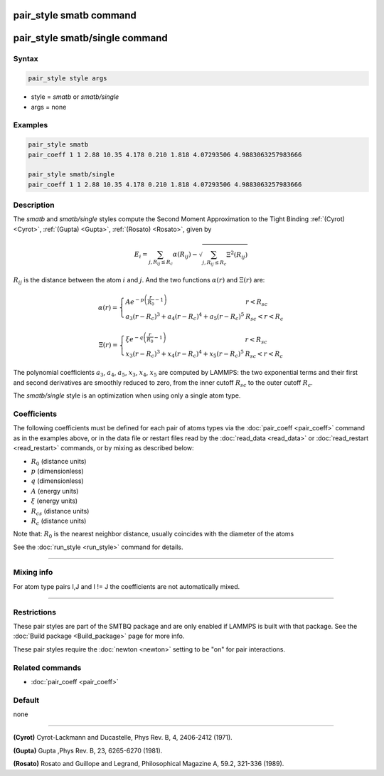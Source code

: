 .. index:: pair_style smatb
.. index:: pair_style smatb/single

pair_style smatb command
=========================

pair_style smatb/single command
===============================

Syntax
""""""

.. code-block:: LAMMPS

   pair_style style args

* style = *smatb* or *smatb/single*
* args = none

Examples
""""""""

.. code-block:: LAMMPS

   pair_style smatb
   pair_coeff 1 1 2.88 10.35 4.178 0.210 1.818 4.07293506 4.9883063257983666

   pair_style smatb/single
   pair_coeff 1 1 2.88 10.35 4.178 0.210 1.818 4.07293506 4.9883063257983666


Description
"""""""""""

.. versionadded:: 4May2022

The *smatb* and *smatb/single* styles compute the Second Moment
Approximation to the Tight Binding :ref:`(Cyrot) <Cyrot>`,
:ref:`(Gupta) <Gupta>`, :ref:`(Rosato) <Rosato>`, given by

.. math::
      E_{i}  = \sum_{j,R_{ij}\leq R_{c}} \alpha(R_{ij}) - \sqrt{\sum_{j,R_{ij}\leq R_{c}}\Xi^2(R_{ij})}

:math:`R_{ij}` is the distance between the atom :math:`i` and :math:`j`.
And the two functions :math:`\alpha\left(r\right)` and :math:`\Xi\left(r\right)` are:

.. math::
   \alpha\left(r\right)=\left\lbrace\begin{array}{ll}
      A e^{-p \left(\frac{r}{R_{0}}-1\right)} & r < R_{sc}\\
      a_3\left(r-R_{c}\right)^3+a_4\left(r-R_{c}\right)^4
      +a_5\left(r-R_{c}\right)^5& R_{sc} < r < R_{c}
      \end{array}
      \right.

.. math::
      \Xi\left(r\right)=\left\lbrace\begin{array}{ll}
      \xi e^{-q \left(\frac{r}{R_{0}}-1\right)} & r < R_{sc}\\
      x_3\left(r-R_{c}\right)^3+x_4\left(r-R_{c}\right)^4
      +x_5\left(r-R_{c}\right)^5& R_{sc} < r < R_{c}
      \end{array}
      \right.


The polynomial coefficients :math:`a_3`, :math:`a_4`, :math:`a_5`,
:math:`x_3`, :math:`x_4`, :math:`x_5` are computed by LAMMPS: the two
exponential terms and their first and second derivatives are smoothly
reduced to zero, from the inner cutoff :math:`R_{sc}` to the outer
cutoff :math:`R_{c}`.

The *smatb/single* style is an optimization when using only a single atom type.

Coefficients
""""""""""""

The following coefficients must be defined for each pair of atoms types via the
:doc:`pair_coeff <pair_coeff>` command as in the examples above, or in the data
file or restart files read by the :doc:`read_data <read_data>` or
:doc:`read_restart <read_restart>` commands, or by mixing as described below:

* :math:`R_{0}` (distance units)
* :math:`p` (dimensionless)
* :math:`q` (dimensionless)
* :math:`A` (energy units)
* :math:`\xi` (energy units)
* :math:`R_{cs}` (distance units)
* :math:`R_{c}` (distance units)


Note that: :math:`R_{0}` is the nearest neighbor distance, usually coincides
with the diameter of the atoms

See the :doc:`run_style <run_style>` command for details.

----------

Mixing info
"""""""""""

For atom type pairs I,J and I != J the coefficients are not automatically mixed.

----------

Restrictions
""""""""""""

These pair styles are part of the SMTBQ package and are only enabled
if LAMMPS is built with that package.  See the :doc:`Build package <Build_package>` page for more info.

These pair styles require the :doc:`newton <newton>` setting to be "on" for pair interactions.

Related commands
""""""""""""""""

* :doc:`pair_coeff <pair_coeff>`

Default
"""""""

none

----------

.. _Cyrot:

**(Cyrot)**  Cyrot-Lackmann and Ducastelle, Phys Rev. B, 4, 2406-2412 (1971).

.. _Gupta:

**(Gupta)** Gupta ,Phys Rev. B, 23, 6265-6270 (1981).

.. _Rosato:

**(Rosato)** Rosato and Guillope  and Legrand, Philosophical Magazine A, 59.2, 321-336 (1989).

